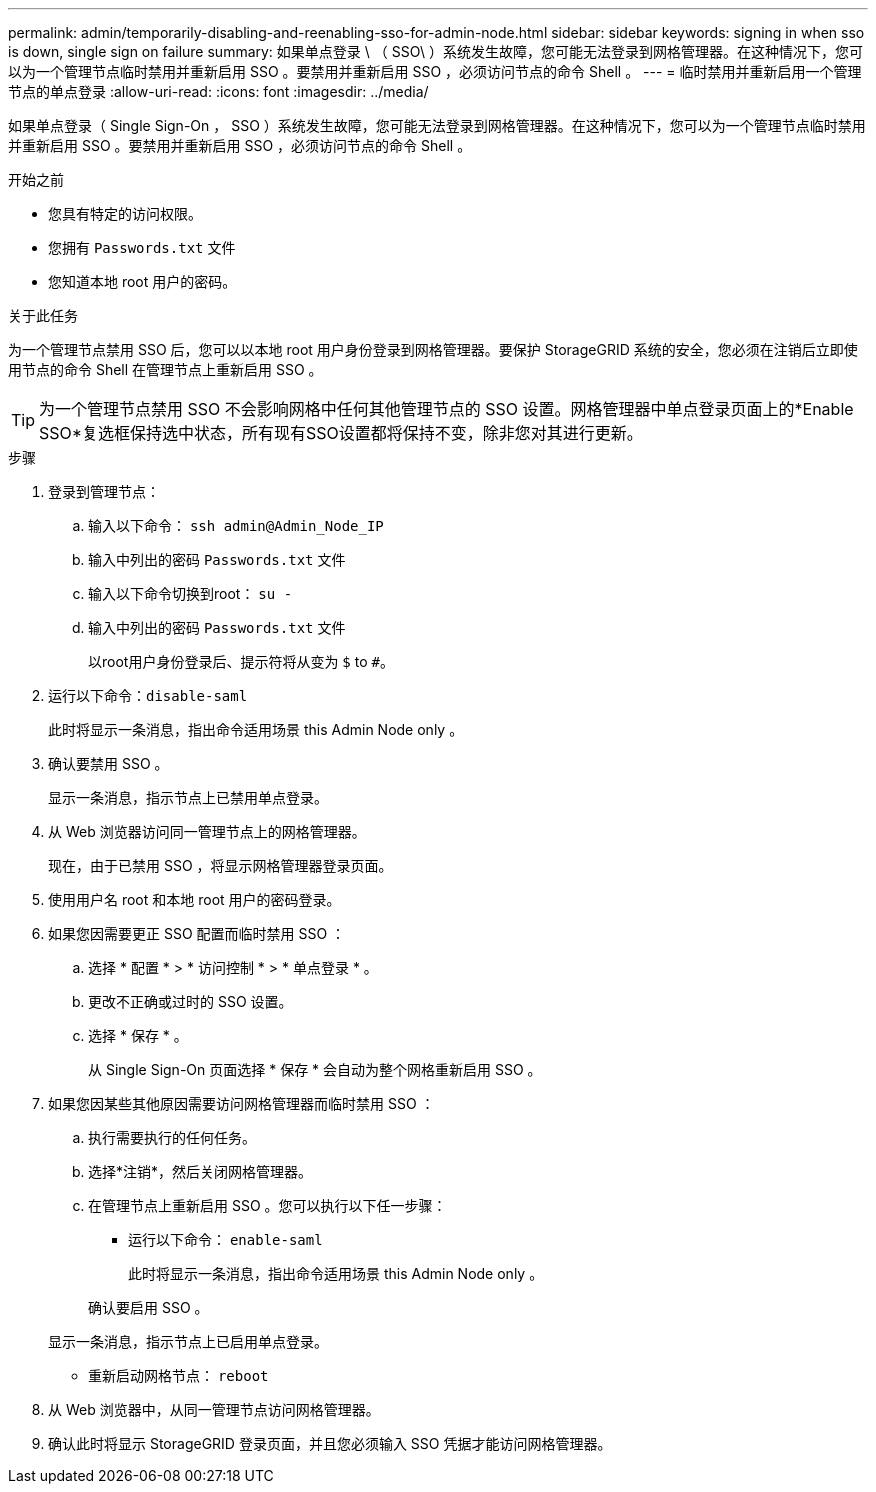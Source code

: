 ---
permalink: admin/temporarily-disabling-and-reenabling-sso-for-admin-node.html 
sidebar: sidebar 
keywords: signing in when sso is down, single sign on failure 
summary: 如果单点登录 \ （ SSO\ ）系统发生故障，您可能无法登录到网格管理器。在这种情况下，您可以为一个管理节点临时禁用并重新启用 SSO 。要禁用并重新启用 SSO ，必须访问节点的命令 Shell 。 
---
= 临时禁用并重新启用一个管理节点的单点登录
:allow-uri-read: 
:icons: font
:imagesdir: ../media/


[role="lead"]
如果单点登录（ Single Sign-On ， SSO ）系统发生故障，您可能无法登录到网格管理器。在这种情况下，您可以为一个管理节点临时禁用并重新启用 SSO 。要禁用并重新启用 SSO ，必须访问节点的命令 Shell 。

.开始之前
* 您具有特定的访问权限。
* 您拥有 `Passwords.txt` 文件
* 您知道本地 root 用户的密码。


.关于此任务
为一个管理节点禁用 SSO 后，您可以以本地 root 用户身份登录到网格管理器。要保护 StorageGRID 系统的安全，您必须在注销后立即使用节点的命令 Shell 在管理节点上重新启用 SSO 。


TIP: 为一个管理节点禁用 SSO 不会影响网格中任何其他管理节点的 SSO 设置。网格管理器中单点登录页面上的*Enable SSO*复选框保持选中状态，所有现有SSO设置都将保持不变，除非您对其进行更新。

.步骤
. 登录到管理节点：
+
.. 输入以下命令： `ssh admin@Admin_Node_IP`
.. 输入中列出的密码 `Passwords.txt` 文件
.. 输入以下命令切换到root： `su -`
.. 输入中列出的密码 `Passwords.txt` 文件
+
以root用户身份登录后、提示符将从变为 `$` to `#`。



. 运行以下命令：``disable-saml``
+
此时将显示一条消息，指出命令适用场景 this Admin Node only 。

. 确认要禁用 SSO 。
+
显示一条消息，指示节点上已禁用单点登录。

. 从 Web 浏览器访问同一管理节点上的网格管理器。
+
现在，由于已禁用 SSO ，将显示网格管理器登录页面。

. 使用用户名 root 和本地 root 用户的密码登录。
. 如果您因需要更正 SSO 配置而临时禁用 SSO ：
+
.. 选择 * 配置 * > * 访问控制 * > * 单点登录 * 。
.. 更改不正确或过时的 SSO 设置。
.. 选择 * 保存 * 。
+
从 Single Sign-On 页面选择 * 保存 * 会自动为整个网格重新启用 SSO 。



. 如果您因某些其他原因需要访问网格管理器而临时禁用 SSO ：
+
.. 执行需要执行的任何任务。
.. 选择*注销*，然后关闭网格管理器。
.. 在管理节点上重新启用 SSO 。您可以执行以下任一步骤：
+
*** 运行以下命令： `enable-saml`
+
此时将显示一条消息，指出命令适用场景 this Admin Node only 。

+
确认要启用 SSO 。

+
显示一条消息，指示节点上已启用单点登录。

*** 重新启动网格节点： `reboot`




. 从 Web 浏览器中，从同一管理节点访问网格管理器。
. 确认此时将显示 StorageGRID 登录页面，并且您必须输入 SSO 凭据才能访问网格管理器。

